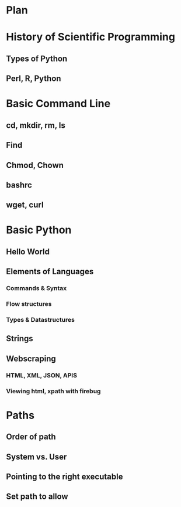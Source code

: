 * Plan
* History of Scientific Programming
** Types of Python
** Perl, R, Python
* Basic Command Line
** cd, mkdir, rm, ls
** Find
** Chmod, Chown
** bashrc
** wget, curl
* Basic Python
** Hello World
** Elements of Languages
*** Commands & Syntax
*** Flow structures
*** Types & Datastructures 
** Strings
** Webscraping
*** HTML, XML, JSON, APIS
*** Viewing html, xpath with firebug
*** 

* Paths
** Order of path
** System vs. User
** Pointing to the right executable
** Set path to allow

#+LaTeX_CLASS_OPTIONS: [presentation,smaller]
